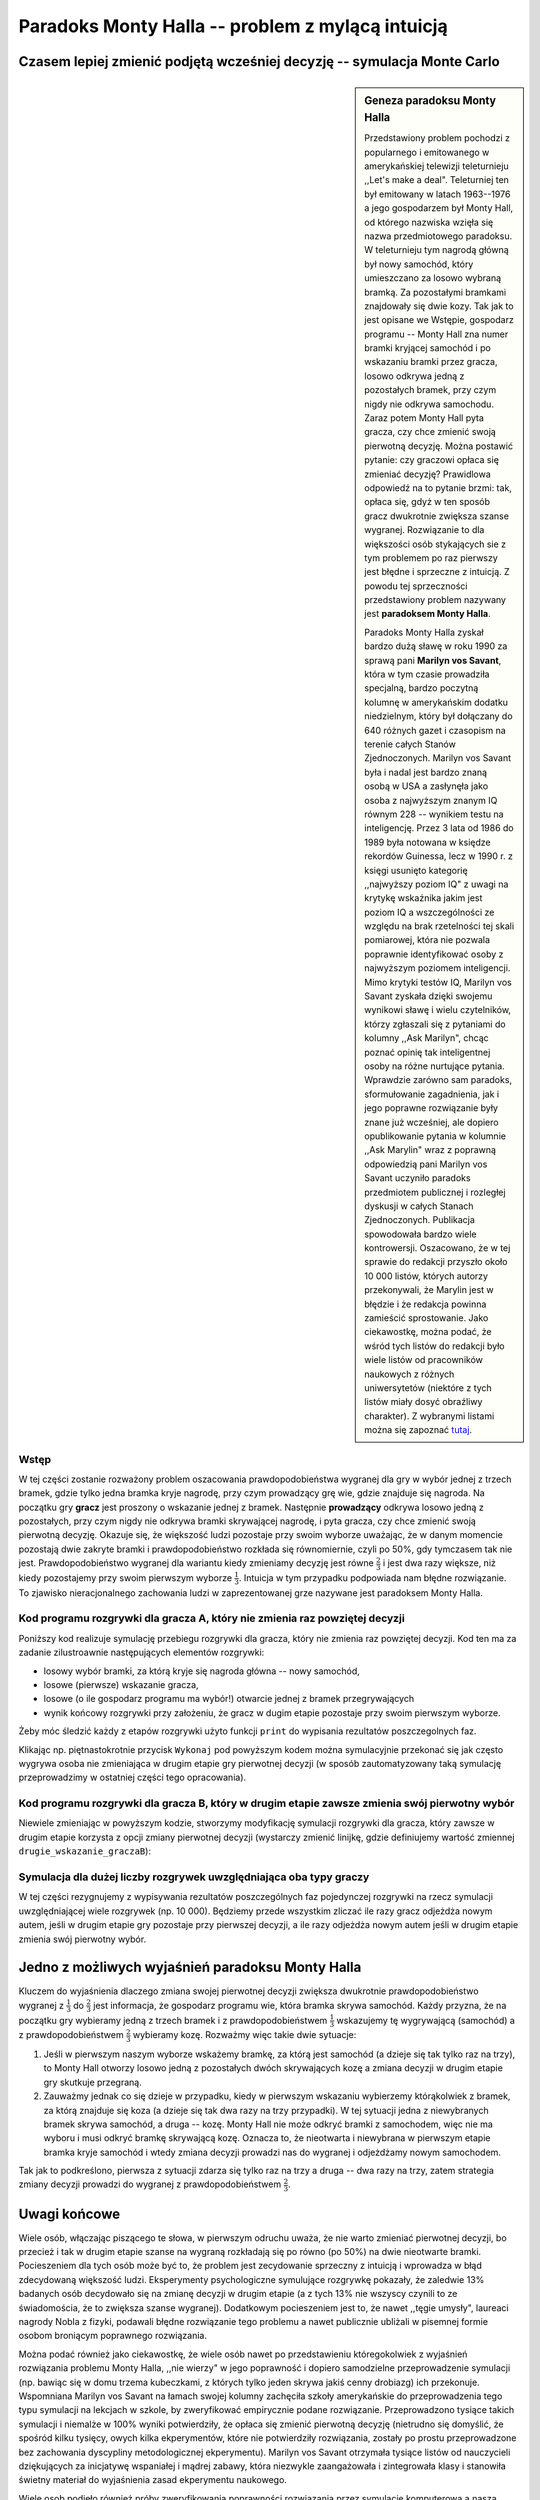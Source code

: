 .. -*- coding: utf-8 -*-

Paradoks Monty Halla -- problem z mylącą intuicją
-------------------------------------------------

Czasem lepiej zmienić podjętą wcześniej decyzję -- symulacja Monte Carlo
++++++++++++++++++++++++++++++++++++++++++++++++++++++++++++++++++++++++

.. sidebar:: Geneza paradoksu Monty Halla

   
   .. image:: http://upload.wikimedia.org/wikipedia/commons/thumb/6/61/Monty-MiddleCar.svg/150px-Monty-MiddleCar.svg.png
      :alt: Wybór bramki
      :width: 150
      :height: 109
      :align: right
      
   Przedstawiony problem pochodzi z popularnego i emitowanego w amerykańskiej telewizji teleturnieju ,,Let's make a deal". Teleturniej ten był emitowany w latach 1963--1976 
   a jego gospodarzem był Monty Hall, od którego nazwiska wzięła się nazwa przedmiotowego paradoksu. W teleturnieju tym nagrodą główną był nowy samochód, który umieszczano za 
   losowo wybraną bramką. Za pozostałymi bramkami znajdowały się dwie kozy. Tak jak to jest opisane we Wstępie, gospodarz programu -- Monty Hall zna numer bramki kryjącej samochód 
   i po wskazaniu bramki przez gracza, losowo odkrywa jedną z pozostałych bramek, przy czym nigdy nie odkrywa samochodu. Zaraz potem Monty Hall pyta gracza, czy chce zmienić swoją 
   pierwotną decyzję. Można postawić pytanie: czy graczowi opłaca się zmieniać decyzję? Prawidlowa odpowiedź na to pytanie brzmi: tak, opłaca się, gdyż w ten sposób gracz dwukrotnie 
   zwiększa szanse wygranej. Rozwiązanie to dla większości osób stykających sie z tym problemem po raz pierwszy jest błędne i sprzeczne z intuicją. Z powodu tej sprzeczności
   przedstawiony problem nazywany jest **paradoksem Monty Halla**.  
   
   
   Paradoks Monty Halla zyskał bardzo dużą sławę w roku 1990 za sprawą pani **Marilyn vos Savant**, która w tym 
   czasie prowadziła specjalną, bardzo poczytną kolumnę w amerykańskim dodatku niedzielnym, który był dołączany do 640 różnych gazet i czasopism na terenie całych Stanów 
   Zjednoczonych. Marilyn vos Savant była i nadal jest bardzo znaną osobą w USA a zasłynęła jako osoba z najwyższym znanym IQ równym 228 -- wynikiem testu na inteligencję. Przez 3 lata 
   od 1986 do 1989 była notowana w księdze rekordów Guinessa, lecz w 1990 r. z księgi usunięto kategorię ,,najwyższy poziom IQ" z uwagi na krytykę wskaźnika jakim jest poziom 
   IQ a wszczególności ze względu na brak rzetelności tej skali pomiarowej, która nie pozwala poprawnie identyfikować osoby z najwyższym poziomem inteligencji. Mimo krytyki 
   testów IQ, Marilyn vos Savant zyskała dzięki swojemu wynikowi sławę i wielu czytelników, którzy zgłaszali się z pytaniami do kolumny ,,Ask Marilyn", chcąc poznać opinię tak inteligentnej 
   osoby na różne nurtujące pytania. Wprawdzie zarówno sam paradoks, sformułowanie zagadnienia, jak i jego poprawne rozwiązanie były znane już wcześniej, ale dopiero opublikowanie 
   pytania w kolumnie ,,Ask Marylin" wraz z poprawną odpowiedzią pani Marilyn vos Savant uczyniło paradoks przedmiotem publicznej i rozległej dyskusji w całych Stanach Zjednoczonych.
   Publikacja spowodowała bardzo wiele kontrowersji. Oszacowano, że w tej sprawie do redakcji przyszło około 10 000 listów, których autorzy przekonywali, że Marylin jest w błędzie
   i że redakcja powinna zamieścić sprostowanie. Jako ciekawostkę, można podać, że wśród tych listów do redakcji było wiele listów od pracowników naukowych z różnych uniwersytetów
   (niektóre z tych listów miały dosyć obraźliwy charakter). Z wybranymi listami można się zapoznać `tutaj <http://marilynvossavant.com/game-show-problem/>`_.
           
Wstęp
=====

W tej części zostanie rozważony problem oszacowania prawdopodobieństwa wygranej dla gry w wybór jednej z trzech bramek, gdzie tylko jedna bramka kryje nagrodę, 
przy czym prowadzący grę wie, gdzie znajduje się nagroda. Na początku gry **gracz** jest proszony o wskazanie jednej z bramek. Następnie **prowadzący** odkrywa losowo jedną 
z pozostałych, przy czym nigdy nie odkrywa bramki skrywającej nagrodę, i pyta gracza, czy chce zmienić swoją pierwotną decyzję. Okazuje się, że większość ludzi pozostaje 
przy swoim wyborze uważając, że w danym momencie pozostają dwie zakryte bramki i prawdopodobieństwo rozkłada się równomiernie, czyli po 50%, gdy tymczasem tak nie jest. 
Prawdopodobieństwo wygranej dla wariantu kiedy zmieniamy decyzję jest równe :math:`\frac{2}{3}` i jest dwa razy większe, niż kiedy pozostajemy przy swoim pierwszym wyborze  
:math:`\frac{1}{3}`. Intuicja w tym przypadku podpowiada nam błędne rozwiązanie. To zjawisko nieracjonalnego zachowania ludzi w zaprezentowanej grze nazywane jest 
paradoksem Monty Halla.

   
Kod programu rozgrywki dla gracza A, który nie zmienia raz powziętej decyzji 
===========================================================================

Poniższy kod realizuje symulację przebiegu rozgrywki dla gracza, który nie zmienia raz powziętej decyzji. Kod ten ma za zadanie zilustroawnie następujących elementów 
rozgrywki:

- losowy wybór bramki, za którą kryje się nagroda główna -- nowy samochód,
 
- losowe (pierwsze) wskazanie gracza,
 
- losowe (o ile gospodarz programu ma wybór!) otwarcie jednej z bramek przegrywających
 
- wynik końcowy rozgrywki przy założeniu, że gracz w dugim etapie pozostaje przy swoim pierwszym wyborze. 

Żeby móc śledzić każdy z etapów rozgrywki użyto funkcji ``print`` do wypisania rezultatów poszczegolnych faz. 

.. sagecellserver:: 

	
	P = [1/3, 1/3, 1/3]
	X = GeneralDiscreteDistribution(P)
	P2 = [1/2, 1/2]
	Y = GeneralDiscreteDistribution(P2)
	       
	bramki = range(3)
	bramka_wygrywajaca = X.get_random_element() # bramka nieznana graczowi, ale znana prowadzacemu
	       
	pierwsze_wskazanie_gracza = X.get_random_element()
	        
	print("Na początku gracz wybrał bramkę nr:")
	print(pierwsze_wskazanie_gracza+1)
	        
	if pierwsze_wskazanie_gracza == bramka_wygrywajaca:
	    nr_losowy = Y.get_random_element()+1
	    prowadzacy_pokazuje = bramki[pierwsze_wskazanie_gracza-nr_losowy]
	else:    
	    prowadzacy_pokazuje = [value for value in bramki if value != pierwsze_wskazanie_gracza and value != bramka_wygrywajaca][0]
	        
	print("Prowadzący otworzył bramkę nr:")
	print(prowadzacy_pokazuje+1)  
	print("Prowadzący poinformował gracza A, że ma prawo zmienić decyzję i zapytał gracza A, czy chce ją zmienić.")
	print("Gracz odpowiedział 'NIE'.")
	drugie_wskazanie_graczaA = pierwsze_wskazanie_gracza
	print("Wtedy prowadzący odkrywa pozostałe bramki. Bramką wygrywającą jest:")	        
	print(bramka_wygrywajaca+1)
	        
	if drugie_wskazanie_graczaA == bramka_wygrywajaca:
	    print("WIELKA RADOŚĆ!!! Serdecznie gratulujemy wygranej!!!")
	else:
	    print("Niestety wybrana bramka nie kryła wygranej.")

Klikając np. piętnastokrotnie przycisk ``Wykonaj`` pod powyższym kodem można symulacyjnie przekonać się jak często wygrywa osoba nie zmieniająca w drugim etapie gry 
pierwotnej decyzji (w sposób zautomatyzowany taką symulację przeprowadzimy w ostatniej części tego opracowania).

Kod programu rozgrywki dla gracza B, który w drugim etapie zawsze zmienia swój pierwotny wybór
==============================================================================================

Niewiele zmieniając w powyższym kodzie, stworzymy modyfikację symulacji rozgrywki dla gracza, który zawsze w drugim etapie korzysta z opcji zmiany pierwotnej decyzji 
(wystarczy zmienić linijkę, gdzie definiujemy wartość zmiennej ``drugie_wskazanie_graczaB``):

.. sagecellserver:: 

	
	P = [1/3, 1/3, 1/3]
	X = GeneralDiscreteDistribution(P)
	P2 = [1/2, 1/2]
	Y = GeneralDiscreteDistribution(P2)
	       
	bramki = range(3)
	bramka_wygrywajaca = X.get_random_element() # bramka nieznana graczowi, ale znana prowadzacemu
	       
	pierwsze_wskazanie_gracza = X.get_random_element()
	        
	print("Na początku gracz wybrał bramkę nr:")
	print(pierwsze_wskazanie_gracza+1)
	        
	if pierwsze_wskazanie_gracza == bramka_wygrywajaca:
	    nr_losowy = Y.get_random_element()+1
	    prowadzacy_pokazuje = bramki[pierwsze_wskazanie_gracza-nr_losowy]
	else:    
	    prowadzacy_pokazuje = [value for value in bramki if value != pierwsze_wskazanie_gracza and value != bramka_wygrywajaca][0]
	        
	print("Prowadzący otworzył bramkę nr:")
	print(prowadzacy_pokazuje+1)	        
	print("Prowadzący poinformował gracza B, że ma prawo zmienić decyzję i zapytał gracza B, czy chce ją zmienić.")
	print("Gracz odpowiedział 'TAK'.")
	drugie_wskazanie_graczaB = [value for value in bramki if value != pierwsze_wskazanie_gracza and value != prowadzacy_pokazuje][0]
	print("Wtedy prowadzący odkrywa pozostałe bramki. Bramką wygrywającą jest:")	        
	print(bramka_wygrywajaca+1)
	        
	if drugie_wskazanie_graczaB == bramka_wygrywajaca:
	    print("WIELKA RADOŚĆ!!! Serdecznie gratulujemy wygranej!!!")
	else:
	    print("Niestety wybrana bramka nie kryła wygranej.")
    
    
    
Symulacja dla dużej liczby rozgrywek uwzględniająca oba typy graczy
===================================================================

W tej części rezygnujemy z wypisywania rezultatów poszczególnych faz pojedynczej rozgrywki na rzecz symulacji uwzględniającej wiele rozgrywek (np. 10 000). Będziemy przede 
wszystkim zliczać ile razy gracz odjeżdża nowym autem, jeśli w drugim etapie gry pozostaje przy pierwszej decyzji, a ile razy odjeżdża nowym autem jeśli w drugim etapie 
zmienia swój pierwotny wybór.   

.. sagecellserver:: 
	
	l_rozgrywek = 10000       
	l_wygranychA = 0
	l_wygranychB = 0
	
	for i in range(l_rozgrywek):
	    P = [1/3, 1/3, 1/3]
	    X = GeneralDiscreteDistribution(P)
	    P2 = [1/2, 1/2]
	    Y = GeneralDiscreteDistribution(P2)
	    
	    bramki = range(3)
	    bramka_wygrywajaca = X.get_random_element() # bramka nieznana graczowi, ale znana prowadzacemu
	    
	    pierwsze_wskazanie_gracza = X.get_random_element()
	    
	    if pierwsze_wskazanie_gracza == bramka_wygrywajaca:
	        nr_losowy = Y.get_random_element()+1
	        prowadzacy_pokazuje=bramki[pierwsze_wskazanie_gracza-nr_losowy]
	    else:    
	        prowadzacy_pokazuje=[value for value in bramki if value != pierwsze_wskazanie_gracza and value != bramka_wygrywajaca][0]

	    drugie_wskazanie_graczaA = pierwsze_wskazanie_gracza
	    drugie_wskazanie_graczaB = [value for value in bramki if value != pierwsze_wskazanie_gracza and value != prowadzacy_pokazuje][0]
	    
	    if drugie_wskazanie_graczaA == bramka_wygrywajaca:
	        l_wygranychA += 1
	    if drugie_wskazanie_graczaB == bramka_wygrywajaca:
	        l_wygranychB += 1
	
	print("Częstość wygranych dla gracza, który nigdy nie zmienia decyzji (nie zmienia pierwszego wskazania) [wyrażone w %]:")    
	czestosc_wygranychA = l_wygranychA/l_rozgrywek*100
	print(n(czestosc_wygranychA, digits=3))
	
	print("Częstość wygranych dla gracza, który zawsze zmienia swój pierwszy wybór w drugim etapie [wyrażone w %]:")  
	czestosc_wygranychB = l_wygranychB/l_rozgrywek*100
	print(n(czestosc_wygranychB, digits=3))

Jedno z możliwych wyjaśnień paradoksu Monty Halla
+++++++++++++++++++++++++++++++++++++++++++++++++

Kluczem do wyjaśnienia dlaczego zmiana swojej pierwotnej decyzji zwiększa dwukrotnie prawdopodobieństwo wygranej z :math:`\frac{1}{3}` do :math:`\frac{2}{3}` jest informacja, 
że gospodarz programu wie, która bramka skrywa samochód. Każdy przyzna, że na początku gry wybieramy jedną z trzech bramek i z prawdopodobieństwem :math:`\frac{1}{3}` wskazujemy 
tę wygrywającą (samochód) a z prawdopodobieństwem :math:`\frac{2}{3}` wybieramy kozę. Rozważmy więc takie dwie sytuacje: 

#. Jeśli w pierwszym naszym wyborze wskażemy bramkę, za którą jest samochód (a dzieje się tak tylko raz na trzy), to Monty Hall otworzy losowo jedną z pozostałych dwóch skrywających kozę a zmiana decyzji w drugim etapie gry skutkuje przegraną. 

#. Zauważmy jednak co się dzieje w przypadku, kiedy w pierwszym wskazaniu wybierzemy którąkolwiek z bramek, za którą znajduje się koza (a dzieje się tak dwa razy na trzy przypadki). W tej sytuacji jedna z niewybranych bramek skrywa samochód, a druga -- kozę. Monty Hall nie może odkryć bramki z samochodem, więc nie ma wyboru i musi odkryć bramkę skrywającą kozę. Oznacza to, że nieotwarta i niewybrana w pierwszym etapie bramka kryje samochód i wtedy zmiana decyzji prowadzi nas do wygranej i odjeżdżamy nowym samochodem.

Tak jak to podkreślono, pierwsza z sytuacji zdarza się tylko raz na trzy a druga -- dwa razy na trzy, zatem strategia zmiany decyzji prowadzi do wygranej z prawdopodobieństwem 
:math:`\frac{2}{3}`.     

	
Uwagi końcowe
+++++++++++++	

Wiele osób, włączając piszącego te słowa, w pierwszym odruchu uważa, że nie warto zmieniać pierwotnej decyzji, bo przecież i tak w drugim etapie szanse na wygraną rozkładają 
się po równo (po 50%) na dwie nieotwarte bramki. Pocieszeniem dla tych osób może być to, że problem jest zecydowanie sprzeczny z intuicją i wprowadza w błąd zdecydowaną większość ludzi.
Eksperymenty psychologiczne symulujące rozgrywkę pokazały, że zaledwie 13% badanych osób decydowało się na zmianę decyzji w drugim etapie (a z tych 13% nie wszyscy czynili to ze 
świadomościa, że to zwiększa szanse wygranej). Dodatkowym pocieszeniem jest to, że nawet ,,tęgie umysły", laureaci nagrody Nobla z fizyki, podawali błędne rozwiązanie tego problemu 
a nawet publicznie ubliżali w pisemnej formie osobom broniącym poprawnego rozwiązania. 

Można podać również jako ciekawostkę, że wiele osób nawet po przedstawieniu któregokolwiek z wyjaśnień rozwiązania problemu Monty Halla, ,,nie wierzy" 
w jego poprawność i dopiero samodzielne przeprowadzenie symulacji (np. bawiąc się w domu trzema kubeczkami, z których tylko jeden skrywa jakiś cenny drobiazg) ich przekonuje. 
Wspomniana Marilyn vos Savant na łamach swojej kolumny zachęciła szkoły amerykańskie do przeprowadzenia tego typu symulacji na lekcjach w szkole, 
by zweryfikować empirycznie podane rozwiązanie. Przeprowadzono tysiące takich symulacji i niemalże w 100% wyniki potwierdziły, że opłaca się zmienić pierwotną decyzję 
(nietrudno się domyślić, że spośród kilku tysięcy, owych kilka ekperymentów, które nie potwierdziły rozwiązania, zostały po prostu przeprowadzone bez zachowania dyscypliny 
metodologicznej ekperymentu). Marilyn vos Savant otrzymała tysiące listów od nauczycieli dziękujących za inicjatywę wspaniałej i mądrej zabawy, która niezwykle zaangażowała 
i zintegrowała klasy i stanowiła świetny materiał do wyjaśnienia zasad ekperymentu naukowego. 

Wiele osob podjęło również próby zweryfikowania poprawności rozwiązania przez symulację komputerową a nasza symulacja wpisuje się dokładnie w to podejście.

Podsumowując, jeśli ktoś Wam cytuje ,,złotą radę", że ,,pierwsza myśl jest zawsze najlepsza", to 
przykład paradoksu Monty Halla pokazuje, że to nieprawda, bo intuicja może być bardzo myląca, więc trzeba z nią uważać!  	